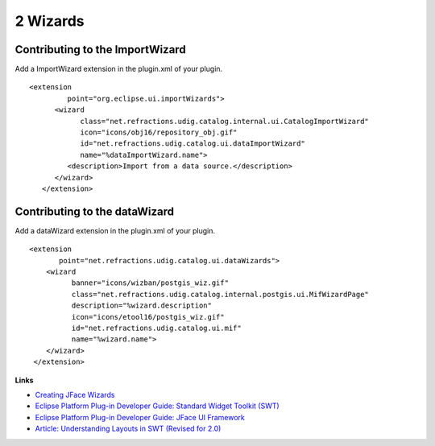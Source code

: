 2 Wizards
=========

Contributing to the ImportWizard
--------------------------------

Add a ImportWizard extension in the plugin.xml of your plugin.

::

    <extension
             point="org.eclipse.ui.importWizards">
          <wizard
                class="net.refractions.udig.catalog.internal.ui.CatalogImportWizard"
                icon="icons/obj16/repository_obj.gif"
                id="net.refractions.udig.catalog.ui.dataImportWizard"
                name="%dataImportWizard.name">
             <description>Import from a data source.</description>
          </wizard>
       </extension>

Contributing to the dataWizard
------------------------------

Add a dataWizard extension in the plugin.xml of your plugin.

::

    <extension
           point="net.refractions.udig.catalog.ui.dataWizards">
        <wizard
              banner="icons/wizban/postgis_wiz.gif"
              class="net.refractions.udig.catalog.internal.postgis.ui.MifWizardPage"
              description="%wizard.description"
              icon="icons/etool16/postgis_wiz.gif"
              id="net.refractions.udig.catalog.ui.mif"
              name="%wizard.name">
        </wizard>
     </extension>

**Links**

-  `Creating JFace
   Wizards <http://www.eclipse.org/articles/Article-JFace%20Wizards/wizardArticle.html>`_
-  `Eclipse Platform Plug-in Developer Guide: Standard Widget Toolkit
   (SWT) <http://dev.eclipse.org/help20/content/help:/org.eclipse.platform.doc.isv/guide/swt.htm>`_
-  `Eclipse Platform Plug-in Developer Guide: JFace UI
   Framework <http://dev.eclipse.org/help20/content/help:/org.eclipse.platform.doc.isv/guide/jface.htm>`_
-  `Article: Understanding Layouts in SWT (Revised for
   2.0) <http://www.eclipse.org/articles/Understanding%20Layouts/Understanding%20Layouts.htm>`_


